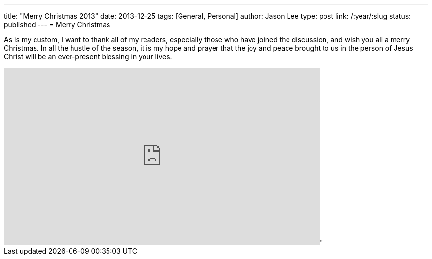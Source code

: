 ---
title: "Merry Christmas 2013"
date: 2013-12-25
tags: [General, Personal]
author: Jason Lee
type: post
link: /:year/:slug
status: published
---
= Merry Christmas


As is my custom, I want to thank all of my readers, especially those who have joined the discussion, and wish you all a merry Christmas. In all the hustle of the season, it is my hope and prayer that the joy and peace brought to us in the person of Jesus Christ will be an ever-present blessing in your lives.

++++
<iframe title: "MRC TV video player" width="640" height="360" src="http://www.mrctv.org/embed/108639" frameborder="0" allowfullscreen></iframe>"
++++
